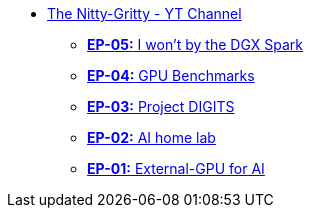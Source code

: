 * xref:index.adoc[The Nitty-Gritty - YT Channel]
 ** xref:ep05-AI_machine_comparison.adoc[**EP-05:** I won't by the DGX Spark]
** xref:ep04-GPU_Benchmarks.adoc[**EP-04:** GPU Benchmarks]
** xref:ep03-Project_Digits.adoc[**EP-03:** Project DIGITS]
** xref:ep02-HomeLab-Server.adoc[**EP-02:** AI home lab]
** xref:ep01-NUC.adoc[**EP-01:** External-GPU for AI]